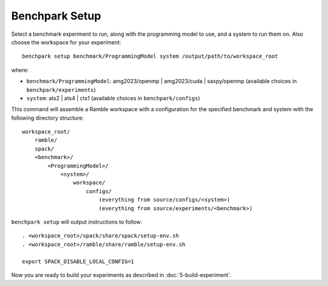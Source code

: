 ===============
Benchpark Setup
===============

Select a benchmark experiment to run, along with the programming model to use, and a system to run them on.
Also choose the workspace for your experiment::

    benchpark setup benchmark/ProgrammingModel system /output/path/to/workspace_root

where:

- ``benchmark/ProgrammingModel``: amg2023/openmp | amg2023/cuda | saxpy/openmp (available choices in ``benchpark/experiments``)
- ``system``: ats2 | ats4 | cts1 (available choices in ``benchpark/configs``)

This command will assemble a Ramble workspace 
with a configuration for the specified benchmark and system 
with the following directory structure::

    workspace_root/
        ramble/
        spack/
        <benchmark>/
            <ProgrammingModel>/
                <system>/
                    workspace/
                        configs/
                            (everything from source/configs/<system>)
                            (everything from source/experiments/<benchmark>)

``benchpark setup`` will output instructions to follow::

   . <workspace_root>/spack/share/spack/setup-env.sh
   . <workspace_root>/ramble/share/ramble/setup-env.sh

   export SPACK_DISABLE_LOCAL_CONFIG=1

Now you are ready to build your experiments as described in :doc:`5-build-experiment`.
